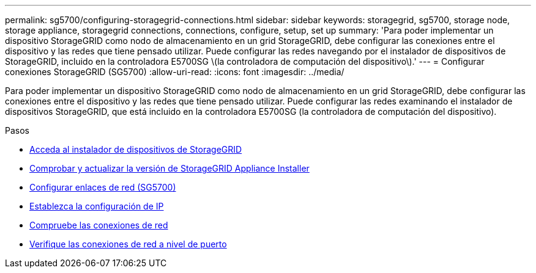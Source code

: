 ---
permalink: sg5700/configuring-storagegrid-connections.html 
sidebar: sidebar 
keywords: storagegrid, sg5700, storage node, storage appliance, storagegrid connections, connections, configure, setup, set up 
summary: 'Para poder implementar un dispositivo StorageGRID como nodo de almacenamiento en un grid StorageGRID, debe configurar las conexiones entre el dispositivo y las redes que tiene pensado utilizar. Puede configurar las redes navegando por el instalador de dispositivos de StorageGRID, incluido en la controladora E5700SG \(la controladora de computación del dispositivo\).' 
---
= Configurar conexiones StorageGRID (SG5700)
:allow-uri-read: 
:icons: font
:imagesdir: ../media/


[role="lead"]
Para poder implementar un dispositivo StorageGRID como nodo de almacenamiento en un grid StorageGRID, debe configurar las conexiones entre el dispositivo y las redes que tiene pensado utilizar. Puede configurar las redes examinando el instalador de dispositivos StorageGRID, que está incluido en la controladora E5700SG (la controladora de computación del dispositivo).

.Pasos
* xref:accessing-storagegrid-appliance-installer-sg5700.adoc[Acceda al instalador de dispositivos de StorageGRID]
* xref:verifying-and-upgrading-storagegrid-appliance-installer-version.adoc[Comprobar y actualizar la versión de StorageGRID Appliance Installer]
* xref:configuring-network-links-sg5700.adoc[Configurar enlaces de red (SG5700)]
* xref:setting-ip-configuration-sg5700.adoc[Establezca la configuración de IP]
* xref:verifying-network-connections.adoc[Compruebe las conexiones de red]
* xref:verifying-port-level-network-connections.adoc[Verifique las conexiones de red a nivel de puerto]

